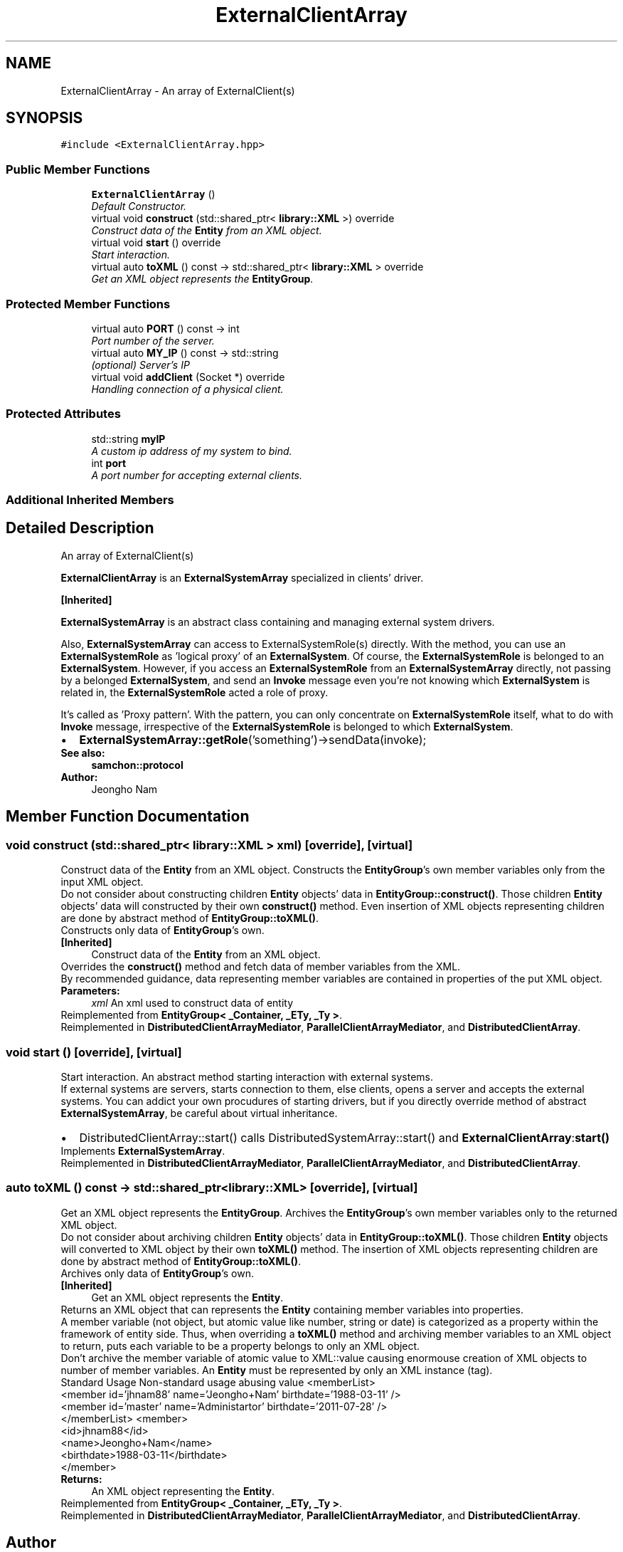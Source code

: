 .TH "ExternalClientArray" 3 "Mon Oct 26 2015" "Version 1.0.0" "Samchon Framework for CPP" \" -*- nroff -*-
.ad l
.nh
.SH NAME
ExternalClientArray \- An array of ExternalClient(s)  

.SH SYNOPSIS
.br
.PP
.PP
\fC#include <ExternalClientArray\&.hpp>\fP
.SS "Public Member Functions"

.in +1c
.ti -1c
.RI "\fBExternalClientArray\fP ()"
.br
.RI "\fIDefault Constructor\&. \fP"
.ti -1c
.RI "virtual void \fBconstruct\fP (std::shared_ptr< \fBlibrary::XML\fP >) override"
.br
.RI "\fIConstruct data of the \fBEntity\fP from an XML object\&. \fP"
.ti -1c
.RI "virtual void \fBstart\fP () override"
.br
.RI "\fIStart interaction\&. \fP"
.ti -1c
.RI "virtual auto \fBtoXML\fP () const  \-> std::shared_ptr< \fBlibrary::XML\fP > override"
.br
.RI "\fIGet an XML object represents the \fBEntityGroup\fP\&. \fP"
.in -1c
.SS "Protected Member Functions"

.in +1c
.ti -1c
.RI "virtual auto \fBPORT\fP () const  \-> int"
.br
.RI "\fIPort number of the server\&. \fP"
.ti -1c
.RI "virtual auto \fBMY_IP\fP () const  \-> std::string"
.br
.RI "\fI(optional) Server's IP \fP"
.ti -1c
.RI "virtual void \fBaddClient\fP (Socket *) override"
.br
.RI "\fIHandling connection of a physical client\&. \fP"
.in -1c
.SS "Protected Attributes"

.in +1c
.ti -1c
.RI "std::string \fBmyIP\fP"
.br
.RI "\fIA custom ip address of my system to bind\&. \fP"
.ti -1c
.RI "int \fBport\fP"
.br
.RI "\fIA port number for accepting external clients\&. \fP"
.in -1c
.SS "Additional Inherited Members"
.SH "Detailed Description"
.PP 
An array of ExternalClient(s) 

\fBExternalClientArray\fP is an \fBExternalSystemArray\fP specialized in clients' driver\&. 
.PP
\fB[Inherited]\fP
.RS 4

.RE
.PP
\fBExternalSystemArray\fP is an abstract class containing and managing external system drivers\&. 
.PP
Also, \fBExternalSystemArray\fP can access to ExternalSystemRole(s) directly\&. With the method, you can use an \fBExternalSystemRole\fP as 'logical proxy' of an \fBExternalSystem\fP\&. Of course, the \fBExternalSystemRole\fP is belonged to an \fBExternalSystem\fP\&. However, if you access an \fBExternalSystemRole\fP from an \fBExternalSystemArray\fP directly, not passing by a belonged \fBExternalSystem\fP, and send an \fBInvoke\fP message even you're not knowing which \fBExternalSystem\fP is related in, the \fBExternalSystemRole\fP acted a role of proxy\&. 
.PP
It's called as 'Proxy pattern'\&. With the pattern, you can only concentrate on \fBExternalSystemRole\fP itself, what to do with \fBInvoke\fP message, irrespective of the \fBExternalSystemRole\fP is belonged to which \fBExternalSystem\fP\&. 
.PP
.PD 0
.IP "\(bu" 2
\fBExternalSystemArray::getRole\fP('something')->sendData(invoke);
.PP
 
.PP
\fBSee also:\fP
.RS 4
\fBsamchon::protocol\fP 
.RE
.PP
\fBAuthor:\fP
.RS 4
Jeongho Nam 
.RE
.PP

.SH "Member Function Documentation"
.PP 
.SS "void construct (std::shared_ptr< \fBlibrary::XML\fP > xml)\fC [override]\fP, \fC [virtual]\fP"

.PP
Construct data of the \fBEntity\fP from an XML object\&. Constructs the \fBEntityGroup\fP's own member variables only from the input XML object\&. 
.PP
Do not consider about constructing children \fBEntity\fP objects' data in \fBEntityGroup::construct()\fP\&. Those children \fBEntity\fP objects' data will constructed by their own \fBconstruct()\fP method\&. Even insertion of XML objects representing children are done by abstract method of \fBEntityGroup::toXML()\fP\&. 
.PP
Constructs only data of \fBEntityGroup\fP's own\&. 
.PP
\fB[Inherited]\fP
.RS 4
Construct data of the \fBEntity\fP from an XML object\&. 
.RE
.PP
Overrides the \fBconstruct()\fP method and fetch data of member variables from the XML\&. 
.PP
By recommended guidance, data representing member variables are contained in properties of the put XML object\&. 
.PP
\fBParameters:\fP
.RS 4
\fIxml\fP An xml used to construct data of entity 
.RE
.PP

.PP
Reimplemented from \fBEntityGroup< _Container, _ETy, _Ty >\fP\&.
.PP
Reimplemented in \fBDistributedClientArrayMediator\fP, \fBParallelClientArrayMediator\fP, and \fBDistributedClientArray\fP\&.
.SS "void start ()\fC [override]\fP, \fC [virtual]\fP"

.PP
Start interaction\&. An abstract method starting interaction with external systems\&. 
.PP
If external systems are servers, starts connection to them, else clients, opens a server and accepts the external systems\&. You can addict your own procudures of starting drivers, but if you directly override method of abstract \fBExternalSystemArray\fP, be careful about virtual inheritance\&. 
.PP
.PD 0
.IP "\(bu" 2
DistributedClientArray::start() calls DistributedSystemArray::start() and \fBExternalClientArray\fP:\fBstart()\fP 
.PP

.PP
Implements \fBExternalSystemArray\fP\&.
.PP
Reimplemented in \fBDistributedClientArrayMediator\fP, \fBParallelClientArrayMediator\fP, and \fBDistributedClientArray\fP\&.
.SS "auto toXML () const \-> std::shared_ptr<\fBlibrary::XML\fP>\fC [override]\fP, \fC [virtual]\fP"

.PP
Get an XML object represents the \fBEntityGroup\fP\&. Archives the \fBEntityGroup\fP's own member variables only to the returned XML object\&. 
.PP
Do not consider about archiving children \fBEntity\fP objects' data in \fBEntityGroup::toXML()\fP\&. Those children \fBEntity\fP objects will converted to XML object by their own \fBtoXML()\fP method\&. The insertion of XML objects representing children are done by abstract method of \fBEntityGroup::toXML()\fP\&. 
.PP
Archives only data of \fBEntityGroup\fP's own\&. 
.PP
\fB[Inherited]\fP
.RS 4
Get an XML object represents the \fBEntity\fP\&. 
.RE
.PP
Returns an XML object that can represents the \fBEntity\fP containing member variables into properties\&. 
.PP
A member variable (not object, but atomic value like number, string or date) is categorized as a property within the framework of entity side\&. Thus, when overriding a \fBtoXML()\fP method and archiving member variables to an XML object to return, puts each variable to be a property belongs to only an XML object\&. 
.PP
Don't archive the member variable of atomic value to XML::value causing enormouse creation of XML objects to number of member variables\&. An \fBEntity\fP must be represented by only an XML instance (tag)\&. 
.PP
Standard Usage  Non-standard usage abusing value   <memberList>
.br
      <member id='jhnam88' name='Jeongho+Nam' birthdate='1988-03-11' />
.br
      <member id='master' name='Administartor' birthdate='2011-07-28' />
.br
 </memberList>  <member>
.br
      <id>jhnam88</id>
.br
      <name>Jeongho+Nam</name>
.br
      <birthdate>1988-03-11</birthdate>
.br
 </member>   
.PP
\fBReturns:\fP
.RS 4
An XML object representing the \fBEntity\fP\&. 
.RE
.PP

.PP
Reimplemented from \fBEntityGroup< _Container, _ETy, _Ty >\fP\&.
.PP
Reimplemented in \fBDistributedClientArrayMediator\fP, \fBParallelClientArrayMediator\fP, and \fBDistributedClientArray\fP\&.

.SH "Author"
.PP 
Generated automatically by Doxygen for Samchon Framework for CPP from the source code\&.
